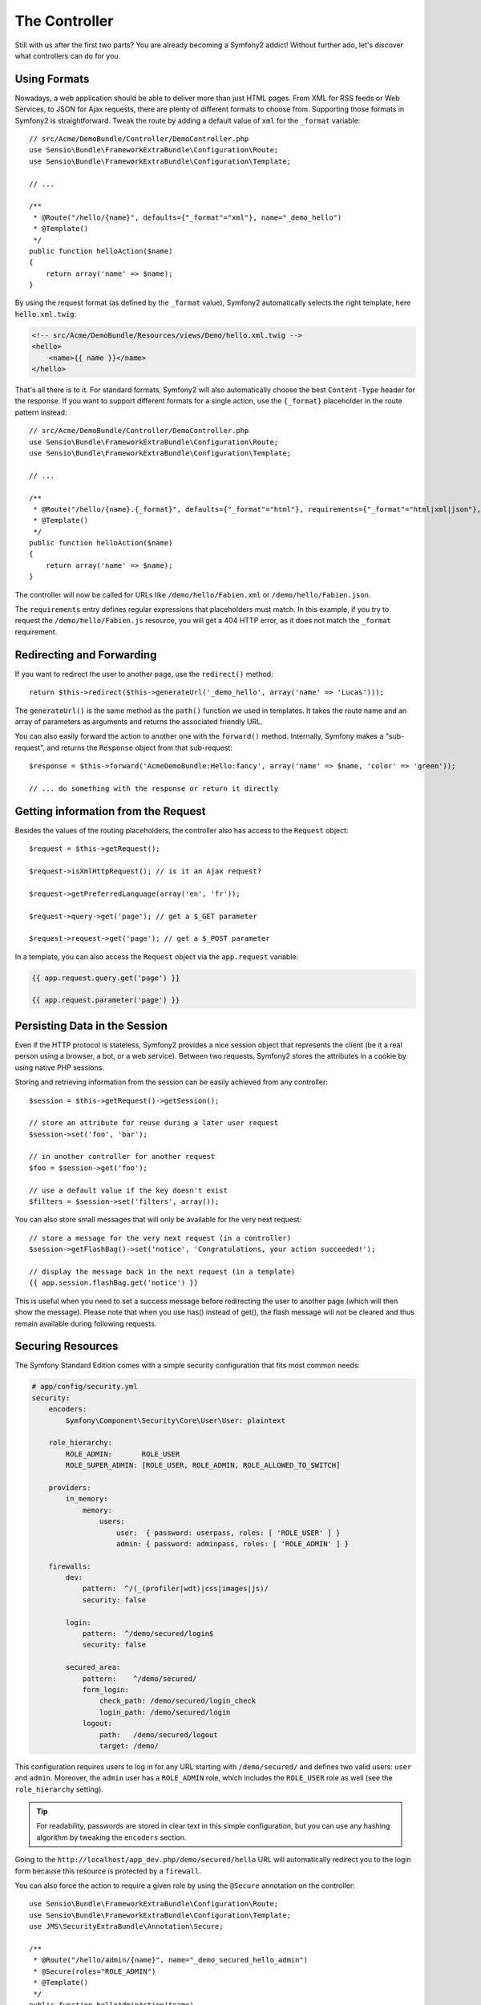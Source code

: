 The Controller
==============

Still with us after the first two parts? You are already becoming a Symfony2
addict! Without further ado, let's discover what controllers can do for you.

Using Formats
-------------

Nowadays, a web application should be able to deliver more than just HTML
pages. From XML for RSS feeds or Web Services, to JSON for Ajax requests,
there are plenty of different formats to choose from. Supporting those formats
in Symfony2 is straightforward. Tweak the route by adding a default value of
``xml`` for the ``_format`` variable::

    // src/Acme/DemoBundle/Controller/DemoController.php
    use Sensio\Bundle\FrameworkExtraBundle\Configuration\Route;
    use Sensio\Bundle\FrameworkExtraBundle\Configuration\Template;

    // ...

    /**
     * @Route("/hello/{name}", defaults={"_format"="xml"}, name="_demo_hello")
     * @Template()
     */
    public function helloAction($name)
    {
        return array('name' => $name);
    }

By using the request format (as defined by the ``_format`` value), Symfony2
automatically selects the right template, here ``hello.xml.twig``:

.. code-block:: xml+php

    <!-- src/Acme/DemoBundle/Resources/views/Demo/hello.xml.twig -->
    <hello>
        <name>{{ name }}</name>
    </hello>

That's all there is to it. For standard formats, Symfony2 will also
automatically choose the best ``Content-Type`` header for the response. If
you want to support different formats for a single action, use the ``{_format}``
placeholder in the route pattern instead::

    // src/Acme/DemoBundle/Controller/DemoController.php
    use Sensio\Bundle\FrameworkExtraBundle\Configuration\Route;
    use Sensio\Bundle\FrameworkExtraBundle\Configuration\Template;

    // ...

    /**
     * @Route("/hello/{name}.{_format}", defaults={"_format"="html"}, requirements={"_format"="html|xml|json"}, name="_demo_hello")
     * @Template()
     */
    public function helloAction($name)
    {
        return array('name' => $name);
    }

The controller will now be called for URLs like ``/demo/hello/Fabien.xml`` or
``/demo/hello/Fabien.json``.

The ``requirements`` entry defines regular expressions that placeholders must
match. In this example, if you try to request the ``/demo/hello/Fabien.js``
resource, you will get a 404 HTTP error, as it does not match the ``_format``
requirement.

Redirecting and Forwarding
--------------------------

If you want to redirect the user to another page, use the ``redirect()``
method::

    return $this->redirect($this->generateUrl('_demo_hello', array('name' => 'Lucas')));

The ``generateUrl()`` is the same method as the ``path()`` function we used in
templates. It takes the route name and an array of parameters as arguments and
returns the associated friendly URL.

You can also easily forward the action to another one with the ``forward()``
method. Internally, Symfony makes a "sub-request", and returns the ``Response``
object from that sub-request::

    $response = $this->forward('AcmeDemoBundle:Hello:fancy', array('name' => $name, 'color' => 'green'));

    // ... do something with the response or return it directly

Getting information from the Request
------------------------------------

Besides the values of the routing placeholders, the controller also has access
to the ``Request`` object::

    $request = $this->getRequest();

    $request->isXmlHttpRequest(); // is it an Ajax request?

    $request->getPreferredLanguage(array('en', 'fr'));

    $request->query->get('page'); // get a $_GET parameter

    $request->request->get('page'); // get a $_POST parameter

In a template, you can also access the ``Request`` object via the
``app.request`` variable:

.. code-block:: html+jinja

    {{ app.request.query.get('page') }}

    {{ app.request.parameter('page') }}

Persisting Data in the Session
------------------------------

Even if the HTTP protocol is stateless, Symfony2 provides a nice session object
that represents the client (be it a real person using a browser, a bot, or a
web service). Between two requests, Symfony2 stores the attributes in a cookie
by using native PHP sessions.

Storing and retrieving information from the session can be easily achieved
from any controller::

    $session = $this->getRequest()->getSession();

    // store an attribute for reuse during a later user request
    $session->set('foo', 'bar');

    // in another controller for another request
    $foo = $session->get('foo');

    // use a default value if the key doesn't exist
    $filters = $session->set('filters', array());

You can also store small messages that will only be available for the very
next request::

    // store a message for the very next request (in a controller)
    $session->getFlashBag()->set('notice', 'Congratulations, your action succeeded!');

    // display the message back in the next request (in a template)
    {{ app.session.flashBag.get('notice') }}

This is useful when you need to set a success message before redirecting
the user to another page (which will then show the message). Please note that
when you use has() instead of get(), the flash message will not be cleared and
thus remain available during following requests.

Securing Resources
------------------

The Symfony Standard Edition comes with a simple security configuration that
fits most common needs:

.. code-block:: yaml

    # app/config/security.yml
    security:
        encoders:
            Symfony\Component\Security\Core\User\User: plaintext

        role_hierarchy:
            ROLE_ADMIN:       ROLE_USER
            ROLE_SUPER_ADMIN: [ROLE_USER, ROLE_ADMIN, ROLE_ALLOWED_TO_SWITCH]

        providers:
            in_memory:
                memory:
                    users:
                        user:  { password: userpass, roles: [ 'ROLE_USER' ] }
                        admin: { password: adminpass, roles: [ 'ROLE_ADMIN' ] }

        firewalls:
            dev:
                pattern:  ^/(_(profiler|wdt)|css|images|js)/
                security: false

            login:
                pattern:  ^/demo/secured/login$
                security: false

            secured_area:
                pattern:    ^/demo/secured/
                form_login:
                    check_path: /demo/secured/login_check
                    login_path: /demo/secured/login
                logout:
                    path:   /demo/secured/logout
                    target: /demo/

This configuration requires users to log in for any URL starting with
``/demo/secured/`` and defines two valid users: ``user`` and ``admin``.
Moreover, the ``admin`` user has a ``ROLE_ADMIN`` role, which includes the
``ROLE_USER`` role as well (see the ``role_hierarchy`` setting).

.. tip::

    For readability, passwords are stored in clear text in this simple
    configuration, but you can use any hashing algorithm by tweaking the
    ``encoders`` section.

Going to the ``http://localhost/app_dev.php/demo/secured/hello``
URL will automatically redirect you to the login form because this resource is
protected by a ``firewall``.

You can also force the action to require a given role by using the ``@Secure``
annotation on the controller::

    use Sensio\Bundle\FrameworkExtraBundle\Configuration\Route;
    use Sensio\Bundle\FrameworkExtraBundle\Configuration\Template;
    use JMS\SecurityExtraBundle\Annotation\Secure;

    /**
     * @Route("/hello/admin/{name}", name="_demo_secured_hello_admin")
     * @Secure(roles="ROLE_ADMIN")
     * @Template()
     */
    public function helloAdminAction($name)
    {
        return array('name' => $name);
    }

Now, log in as ``user`` (who does *not* have the ``ROLE_ADMIN`` role) and
from the secured hello page, click on the "Hello resource secured" link.
Symfony2 should return a 403 HTTP status code, indicating that the user
is "forbidden" from accessing that resource.

.. note::

    The Symfony2 security layer is very flexible and comes with many different
    user providers (like one for the Doctrine ORM) and authentication providers
    (like HTTP basic, HTTP digest, or X509 certificates). Read the
    ":doc:`/book/security`" chapter of the book for more information
    on how to use and configure them.

Caching Resources
-----------------

As soon as your website starts to generate more traffic, you will want to
avoid generating the same resource again and again. Symfony2 uses HTTP cache
headers to manage resources cache. For simple caching strategies, use the
convenient ``@Cache()`` annotation::

    use Sensio\Bundle\FrameworkExtraBundle\Configuration\Route;
    use Sensio\Bundle\FrameworkExtraBundle\Configuration\Template;
    use Sensio\Bundle\FrameworkExtraBundle\Configuration\Cache;

    /**
     * @Route("/hello/{name}", name="_demo_hello")
     * @Template()
     * @Cache(maxage="86400")
     */
    public function helloAction($name)
    {
        return array('name' => $name);
    }

In this example, the resource will be cached for a day. But you can also use
validation instead of expiration or a combination of both if that fits your
needs better.

Resource caching is managed by the Symfony2 built-in reverse proxy. But because 
caching is managed using regular HTTP cache headers, you can replace the 
built-in reverse proxy with Varnish or Squid and easily scale your application.

.. note::

    But what if you cannot cache whole pages? Symfony2 still has the solution
    via Edge Side Includes (ESI), which are supported natively. Learn more by
    reading the ":doc:`/book/http_cache`" chapter of the book.

Final Thoughts
--------------

That's all there is to it, and I'm not even sure we have spent the full
10 minutes. We briefly introduced bundles in the first part, and all the
features we've learned about so far are part of the core framework bundle.
But thanks to bundles, everything in Symfony2 can be extended or replaced.
That's the topic of the :doc:`next part of this tutorial<the_architecture>`.
